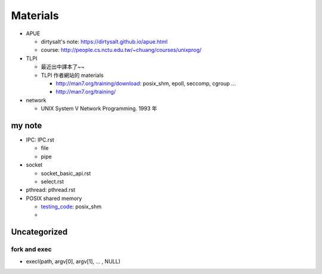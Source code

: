 Materials
---------
- APUE

  - dirtysalt's note: https://dirtysalt.github.io/apue.html
  - course: http://people.cs.nctu.edu.tw/~chuang/courses/unixprog/

- TLPI

  - 最近出中譯本了~~
  - TLPI 作者網站的 materials

    - http://man7.org/training/download: posix_shm, epoll, seccomp, cgroup ...
    - http://man7.org/training/

- network

  - UNIX System V Network Programming. 1993 年

my note
~~~~~~~
- IPC: IPC.rst

  - file
  - pipe

- socket

  - socket_basic_api.rst
  - select.rst

- pthread: pthread.rst
- POSIX shared memory

  - `testing_code <https://github.com/u1240976/testing_code>`_: posix_shm
  - 

Uncategorized
~~~~~~~~~~~~~
fork and exec
"""""""""""""
- execl(path, argv[0], argv[1], ... , NULL)

